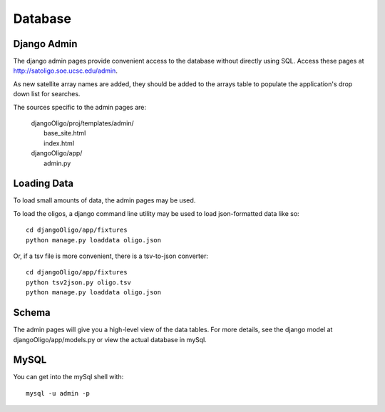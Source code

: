 Database
========

Django Admin
------------

The django admin pages provide convenient access to the database without directly
using SQL. Access these pages at
`http://satoligo.soe.ucsc.edu/admin <http://satoligo.soe.ucsc.edu/admin>`_.

As new satellite array names are added, they should be added to the arrays table
to populate the application's drop down list for searches.

The sources specific to the admin pages are:

 | djangoOligo/proj/templates/admin/
 |	base_site.html
 |	index.html
 | djangoOligo/app/
 |	admin.py

Loading Data
------------
To load small amounts of data, the admin pages may be used.

To load the oligos, a django command line utility may be used to load json-formatted
data like so::

 cd djangoOligo/app/fixtures
 python manage.py loaddata oligo.json

Or, if a tsv file is more convenient, there is a tsv-to-json converter::

 cd djangoOligo/app/fixtures
 python tsv2json.py oligo.tsv
 python manage.py loaddata oligo.json

Schema
------
The admin pages will give you a high-level view of the data tables. For more
details, see the django model at djangoOligo/app/models.py or view the actual
database in mySql.

MySQL
-----
You can get into the mySql shell with::

 mysql -u admin -p
